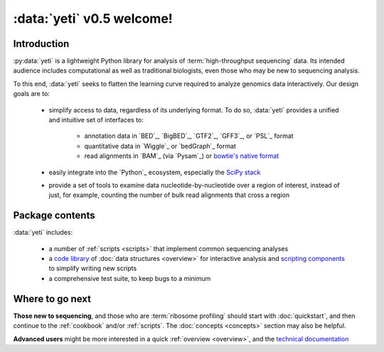 :data:`yeti` v0.5 welcome!
==========================

Introduction
------------

:py:data:`yeti` is a lightweight Python library for analysis of 
:term:`high-throughput sequencing` data. Its intended audience
includes computational as well as traditional biologists, even those
who may be new to sequencing analysis.

To this end, :data:`yeti` seeks to flatten the learning curve required to
analyze genomics data interactively. Our design goals are to:

  - simplify access to data, regardless of its underlying format. To do so,
    :data:`yeti` provides a unified and intuitive set of interfaces to:

      - annotation data in `BED`_, `BigBED`_, `GTF2`_, `GFF3`_, or `PSL`_ format

      - quantitative data in `Wiggle`_ or `bedGraph`_ format

      - read alignments in `BAM`_ (via `Pysam`_) or `bowtie's native format <bowtie>`_

  - easily integrate into the `Python`_ ecosystem, especially the
    `SciPy stack <http://www.scipy.org/stackspec.html>`_

  - provide a set of tools to examine data nucleotide-by-nucleotide over a region of
    interest, instead of just, for example, counting the number of bulk read
    alignments that cross a region



Package contents
----------------

:data:`yeti` includes:

  - a number of :ref:`scripts <scripts>` that implement common sequencing analyses

  - a `code library <generated/yeti>`_ of :doc:`data structures <overview>` for
    interactive analysis and `scripting components </generated/yeti/util/scriptlib>`_
    to simplify writing new scripts

  - a comprehensive test suite, to keep bugs to a minimum



Where to go next
----------------

**Those new to sequencing**, and those who are :term:`ribosome profiling`
should start with :doc:`quickstart`, and then continue to the :ref:`cookbook`
and/or :ref:`scripts`. The :doc:`concepts <concepts>` section may also be helpful.

**Advanced users** might be more interested in a quick :ref:`overview <overview>`, 
and the `technical documentation <generated/yeti>`_


   
.. Indices and tables
.. ------------------

.. * :ref:`genindex`
.. * :ref:`modindex`
.. * :ref:`search`


 .. toctree::
    :maxdepth: 2
